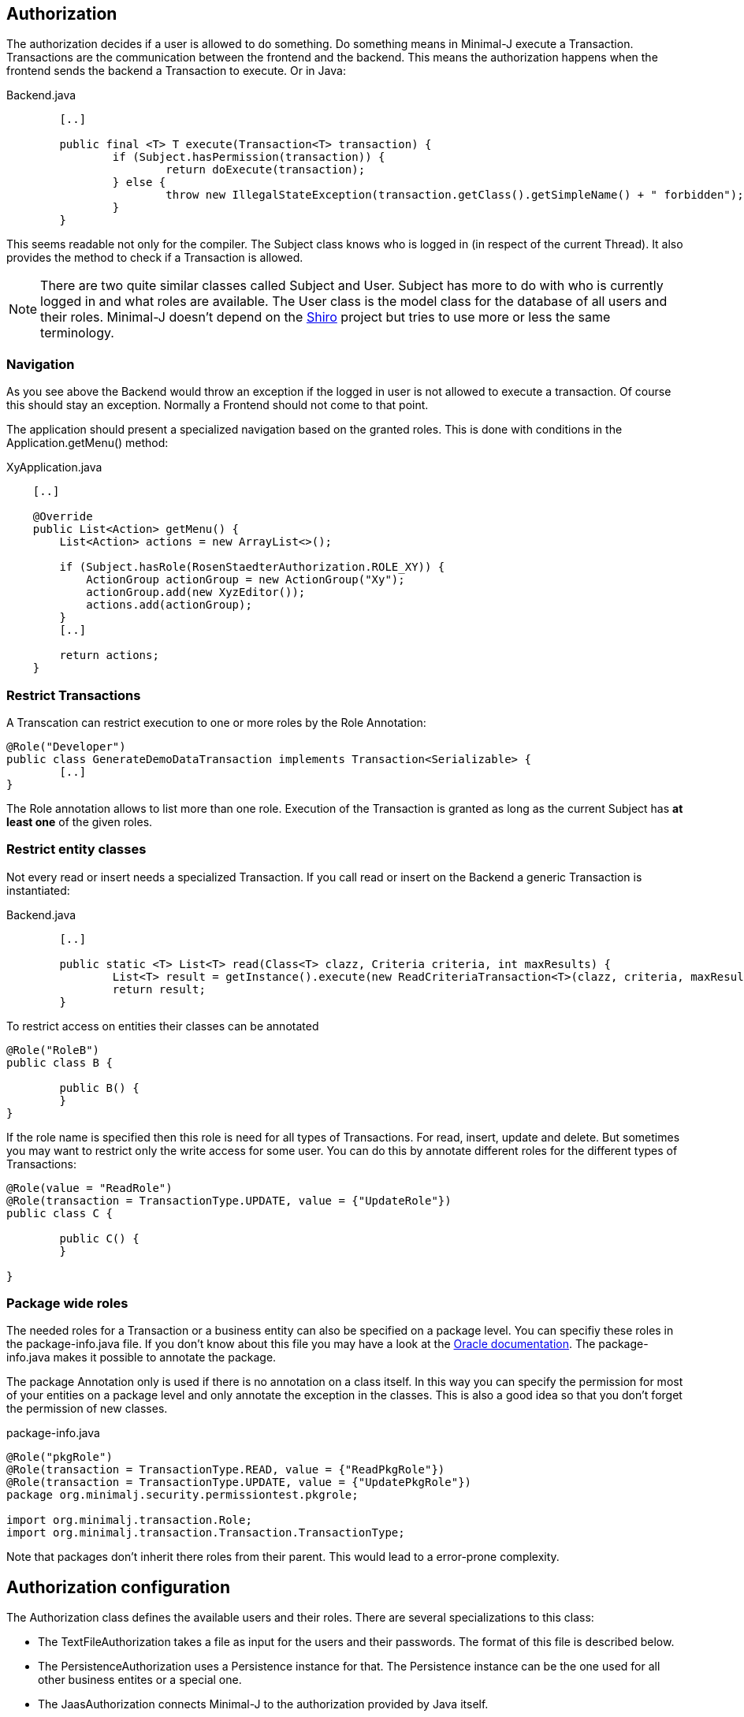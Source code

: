 == Authorization
The authorization decides if a user is allowed to do something. Do something means in Minimal-J execute a
Transaction. Transactions are the communication between the frontend and the backend. This means the
authorization happens when the frontend sends the backend a Transaction to execute. Or in Java: 

[source,java,title="Backend.java"]
----
	[..]
	
	public final <T> T execute(Transaction<T> transaction) {
		if (Subject.hasPermission(transaction)) {
			return doExecute(transaction);
		} else {
			throw new IllegalStateException(transaction.getClass().getSimpleName() + " forbidden");
		}
	} 
----

This seems readable not only for the compiler. The Subject class knows who is logged in (in respect of
the current Thread). It also provides the method to check if a Transaction is allowed.

NOTE: There are two quite similar classes called Subject and User. Subject has more to do with who is
currently logged in and what roles are available. The User class is the model class for the database of
all users and their roles. Minimal-J doesn't depend on the link:http://shiro.apache.org/[Shiro] project but
tries to use more or less the same terminology.

=== Navigation
As you see above the Backend would throw an exception if the logged in user is not allowed to execute a transaction. Of course this should stay an exception. Normally a Frontend should not come to that point.

The application should present a specialized navigation based on the granted roles. This is done with conditions in the Application.getMenu() method:
[source,java,title="XyApplication.java"]
----
    [..]
    
    @Override
    public List<Action> getMenu() {
        List<Action> actions = new ArrayList<>();

        if (Subject.hasRole(RosenStaedterAuthorization.ROLE_XY)) {
            ActionGroup actionGroup = new ActionGroup("Xy");
            actionGroup.add(new XyzEditor());
            actions.add(actionGroup);
        }
        [..]
        
        return actions;
    }
----

=== Restrict Transactions
A Transcation can restrict execution to one or more roles by the Role Annotation:
[source,java]
----
@Role("Developer")
public class GenerateDemoDataTransaction implements Transaction<Serializable> {
	[..]
}
----
The Role annotation allows to list more than one role. Execution of the Transaction is granted as long
as the current Subject has *at least one* of the given roles.

=== Restrict entity classes
Not every read or insert needs a specialized Transaction. If you call read or insert on the Backend a generic Transaction is instantiated:
[source,java,title="Backend.java"]
----
	[..]
	
	public static <T> List<T> read(Class<T> clazz, Criteria criteria, int maxResults) {
		List<T> result = getInstance().execute(new ReadCriteriaTransaction<T>(clazz, criteria, maxResults));
		return result;
	}
----

To restrict access on entities their classes can be annotated
[source,java]
----
@Role("RoleB")
public class B {

	public B() {
	}
}
----
If the role name is specified then this role is need for all types of Transactions. For read, insert, update
and delete. But sometimes you may want to restrict only the write access for some user. You can do this by annotate
different roles for the different types of Transactions:
[source,java]
----
@Role(value = "ReadRole")
@Role(transaction = TransactionType.UPDATE, value = {"UpdateRole"})
public class C {

	public C() {
	}

}
----

=== Package wide roles
The needed roles for a Transaction or a business entity can also be specified on a package level. You can
specifiy these roles in the package-info.java file. If you don't know about this file you may have a look at
the link:https://docs.oracle.com/javase/specs/jls/se8/html/jls-7.html[Oracle documentation]. The package-info.java
makes it possible to annotate the package.

The package Annotation only is used if there is no annotation on a class itself. In this way you can specify
the permission for most of your entities on a package level and only annotate the exception in the classes. This
is also a good idea so that you don't forget the permission of new classes.
[source,java,title="package-info.java"]
----
@Role("pkgRole")
@Role(transaction = TransactionType.READ, value = {"ReadPkgRole"})
@Role(transaction = TransactionType.UPDATE, value = {"UpdatePkgRole"})
package org.minimalj.security.permissiontest.pkgrole;

import org.minimalj.transaction.Role;
import org.minimalj.transaction.Transaction.TransactionType;
----
Note that packages don't inherit there roles from their parent. This would lead to a error-prone complexity.

== Authorization configuration
The Authorization class defines the available users and their roles. There are several specializations to this class:

- The TextFileAuthorization takes a file as input for the users and their passwords. The format of this file is described below.
- The PersistenceAuthorization uses a Persistence instance for that. The Persistence instance can be the one used for all other business entites or a special one.
- The JaasAuthorization connects Minimal-J to the authorization provided by Java itself.

Which one of this specializations is activated is defined via application properties or the application can set the
Authorization instance. This method has also the highest priority:

 1. The application sets the Authorization object with the static method setInstance at startup. Note that the Authorization
 object cannot be replaced once it is set. 

 2. The property MjUserFile is set to a file.
 
 3. The property MjJaasConfiguration is set.
 
 4. If nothing from above the Authorization is disabled. The user will not see the login buttons.

=== The user file format
The file defining the users has a special format. The format is very similar to the one used by Shiro.

Every user is defined by a line in the file:
[source,text]
----
MrExample = 2t06hlbF/o+DNhIPmXp2LlZ9B2nre4Mn, j4aSh9OyEfcNNMKZDwJmwRSI/mdwb4yV, Role1, Role2, Role3
----

First there is the name of the user. Followed by '='. The rest of the line is a comma separated list. The first two values are
special. They contain the hashed password and the used salt for the user (encoded with base64). At the end all roles 
granted to this user are listed.

If you wonder how to get the hashed passwords: The TextFileAuthorization class has a main method. Start this class as java
application together with at least two arguments (user and password) and it prints out a line for your user/password file.
s
